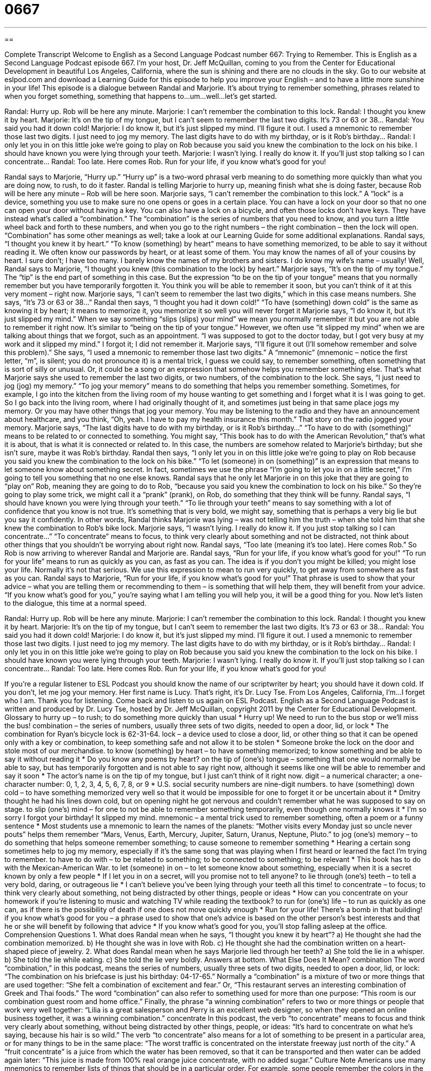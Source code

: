 = 0667
:toc: left
:toclevels: 3
:sectnums:
:stylesheet: ../../../myAdocCss.css

'''

== 

Complete Transcript
Welcome to English as a Second Language Podcast number 667: Trying to Remember.
This is English as a Second Language Podcast episode 667. I’m your host, Dr. Jeff McQuillan, coming to you from the Center for Educational Development in beautiful Los Angeles, California, where the sun is shining and there are no clouds in the sky.
Go to our website at eslpod.com and download a Learning Guide for this episode to help you improve your English – and to have a little more sunshine in your life!
This episode is a dialogue between Randal and Marjorie. It’s about trying to remember something, phrases related to when you forget something, something that happens to…um…well…let’s get started.
[start of dialogue]
Randal: Hurry up. Rob will be here any minute.
Marjorie: I can’t remember the combination to this lock.
Randal: I thought you knew it by heart.
Marjorie: It’s on the tip of my tongue, but I can’t seem to remember the last two digits. It’s 73 or 63 or 38…
Randal: You said you had it down cold!
Marjorie: I do know it, but it’s just slipped my mind. I’ll figure it out. I used a mnemonic to remember those last two digits. I just need to jog my memory. The last digits have to do with my birthday, or is it Rob’s birthday…
Randal: I only let you in on this little joke we’re going to play on Rob because you said you knew the combination to the lock on his bike. I should have known you were lying through your teeth.
Marjorie: I wasn’t lying. I really do know it. If you’ll just stop talking so I can concentrate…
Randal: Too late. Here comes Rob. Run for your life, if you know what’s good for you!
[end of dialogue]
Randal says to Marjorie, “Hurry up.” “Hurry up” is a two-word phrasal verb meaning to do something more quickly than what you are doing now, to rush, to do it faster. Randal is telling Marjorie to hurry up, meaning finish what she is doing faster, because Rob will be here any minute – Rob will be here soon.
Marjorie says, “I can’t remember the combination to this lock.” A “lock” is a device, something you use to make sure no one opens or goes in a certain place. You can have a lock on your door so that no one can open your door without having a key. You can also have a lock on a bicycle, and often those locks don’t have keys. They have instead what’s called a “combination.” The “combination” is the series of numbers that you need to know, and you turn a little wheel back and forth to these numbers, and when you go to the right numbers – the right combination – then the lock will open. “Combination” has some other meanings as well; take a look at our Learning Guide for some additional explanations.
Randal says, “I thought you knew it by heart.” “To know (something) by heart” means to have something memorized, to be able to say it without reading it. We often know our passwords by heart, or at least some of them. You may know the names of all of your cousins by heart. I sure don’t; I have too many. I barely know the names of my brothers and sisters. I do know my wife’s name – usually!
Well, Randal says to Marjorie, “I thought you knew (this combination to the lock) by heart.” Marjorie says, “It’s on the tip of my tongue.” The “tip” is the end part of something in this case. But the expression “to be on the tip of your tongue” means that you normally remember but you have temporarily forgotten it. You think you will be able to remember it soon, but you can’t think of it at this very moment – right now. Marjorie says, “I can’t seem to remember the last two digits,” which in this case means numbers. She says, “It’s 73 or 63 or 38…” Randal then says, “I thought you had it down cold!” “To have (something) down cold” is the same as knowing it by heart; it means to memorize it, you memorize it so well you will never forget it
Marjorie says, “I do know it, but it’s just slipped my mind.” When we say something “slips (slips) your mind” we mean you normally remember it but you are not able to remember it right now. It’s similar to “being on the tip of your tongue.” However, we often use “it slipped my mind” when we are talking about things that we forgot, such as an appointment. “I was supposed to got to the doctor today, but I got very busy at my work and it slipped my mind.” I forgot it; I did not remember it. Marjorie says, “I’ll figure it out (I’ll somehow remember and solve this problem).” She says, “I used a mnemonic to remember those last two digits.” A “mnemonic” (mnemonic – notice the first letter, “m”, is silent; you do not pronounce it) is a mental trick, I guess we could say, to remember something, often something that is sort of silly or unusual. Or, it could be a song or an expression that somehow helps you remember something else. That’s what Marjorie says she used to remember the last two digits, or two numbers, of the combination to the lock. She says, “I just need to jog (jog) my memory.” “To jog your memory” means to do something that helps you remember something. Sometimes, for example, I go into the kitchen from the living room of my house wanting to get something and I forget what it is I was going to get. So I go back into the living room, where I had originally thought of it, and sometimes just being in that same place jogs my memory. Or you may have other things that jog your memory. You may be listening to the radio and they have an announcement about healthcare, and you think, “Oh, yeah. I have to pay my health insurance this month.” That story on the radio jogged your memory. Marjorie says, “The last digits have to do with my birthday, or is it Rob’s birthday…” “To have to do with (something)” means to be related to or connected to something. You might say, “This book has to do with the American Revolution,” that’s what it is about, that is what it is connected or related to. In this case, the numbers are somehow related to Marjorie’s birthday; but she isn’t sure, maybe it was Rob’s birthday.
Randal then says, “I only let you in on this little joke we’re going to play on Rob because you said you knew the combination to the lock on his bike.” “To let (someone) in on (something)” is an expression that means to let someone know about something secret. In fact, sometimes we use the phrase “I’m going to let you in on a little secret,” I’m going to tell you something that no one else knows. Randal says that he only let Marjorie in on this joke that they are going to “play on” Rob, meaning they are going to do to Rob, “because you said you knew the combination to lock on his bike.” So they’re going to play some trick, we might call it a “prank” (prank), on Rob, do something that they think will be funny. Randal says, “I should have known you were lying through your teeth.” “To lie through your teeth” means to say something with a lot of confidence that you know is not true. It’s something that is very bold, we might say, something that is perhaps a very big lie but you say it confidently. In other words, Randal thinks Marjorie was lying – was not telling him the truth – when she told him that she knew the combination to Rob’s bike lock.
Marjorie says, “I wasn’t lying. I really do know it. If you just stop talking so I can concentrate…” “To concentrate” means to focus, to think very clearly about something and not be distracted, not think about other things that you shouldn’t be worrying about right now. Randal says, “Too late (meaning it’s too late). Here comes Rob.” So Rob is now arriving to wherever Randal and Marjorie are. Randal says, “Run for your life, if you know what’s good for you!” “To run for your life” means to run as quickly as you can, as fast as you can. The idea is if you don’t you might be killed; you might lose your life. Normally it’s not that serious. We use this expression to mean to run very quickly, to get away from somewhere as fast as you can. Randal says to Marjorie, “Run for your life, if you know what’s good for you!” That phrase is used to show that your advice – what you are telling them or recommending to them – is something that will help them, they will benefit from your advice. “If you know what’s good for you,” you’re saying what I am telling you will help you, it will be a good thing for you.
Now let’s listen to the dialogue, this time at a normal speed.
[start of dialogue]
Randal: Hurry up. Rob will be here any minute.
Marjorie: I can’t remember the combination to this lock.
Randal: I thought you knew it by heart.
Marjorie: It’s on the tip of my tongue, but I can’t seem to remember the last two digits. It’s 73 or 63 or 38…
Randal: You said you had it down cold!
Marjorie: I do know it, but it’s just slipped my mind. I’ll figure it out. I used a mnemonic to remember those last two digits. I just need to jog my memory. The last digits have to do with my birthday, or is it Rob’s birthday…
Randal: I only let you in on this little joke we’re going to play on Rob because you said you knew the combination to the lock on his bike. I should have known you were lying through your teeth.
Marjorie: I wasn’t lying. I really do know it. If you’ll just stop talking so I can concentrate…
Randal: Too late. Here comes Rob. Run for your life, if you know what’s good for you!
[end of dialogue]
If you’re a regular listener to ESL Podcast you should know the name of our scriptwriter by heart; you should have it down cold. If you don’t, let me jog your memory. Her first name is Lucy. That’s right, it’s Dr. Lucy Tse.
From Los Angeles, California, I’m…I forget who I am. Thank you for listening. Come back and listen to us again on ESL Podcast.
English as a Second Language Podcast is written and produced by Dr. Lucy Tse, hosted by Dr. Jeff McQuillan, copyright 2011 by the Center for Educational Development.
Glossary
to hurry up – to rush; to do something more quickly than usual
* Hurry up! We need to run to the bus stop or we’ll miss the bus!
combination – the series of numbers, usually three sets of two digits, needed to open a door, lid, or lock
* The combination for Ryan’s bicycle lock is 62-31-64.
lock – a device used to close a door, lid, or other thing so that it can be opened only with a key or combination, to keep something safe and not allow it to be stolen
* Someone broke the lock on the door and stole most of our merchandise.
to know (something) by heart – to have something memorized; to know something and be able to say it without reading it
* Do you know any poems by heart?
on the tip of (one’s) tongue – something that one would normally be able to say, but has temporarily forgotten and is not able to say right now, although it seems like one will be able to remember and say it soon
* The actor’s name is on the tip of my tongue, but I just can’t think of it right now.
digit – a numerical character; a one-character number: 0, 1, 2, 3, 4, 5, 6, 7, 8, or 9
* U.S. social security numbers are nine-digit numbers.
to have (something) down cold – to have something memorized very well so that it would be impossible for one to forget it or be uncertain about it
* Dmitry thought he had his lines down cold, but on opening night he got nervous and couldn’t remember what he was supposed to say on stage.
to slip (one’s) mind – for one to not be able to remember something temporarily, even though one normally knows it
* I’m so sorry I forgot your birthday! It slipped my mind.
mnemonic – a mental trick used to remember something, often a poem or a funny sentence
* Most students use a mnemonic to learn the names of the planets: “Mother visits every Monday just so uncle never pouts” helps them remember “Mars, Venus, Earth, Mercury, Jupiter, Saturn, Uranus, Neptune, Pluto.”
to jog (one’s) memory – to do something that helps someone remember something; to cause someone to remember something
* Hearing a certain song sometimes help to jog my memory, especially if it’s the same song that was playing when I first heard or learned the fact I’m trying to remember.
to have to do with – to be related to something; to be connected to something; to be relevant
* This book has to do with the Mexican-American War.
to let (someone) in on – to let someone know about something, especially when it is a secret known by only a few people
* If I let you in on a secret, will you promise not to tell anyone?
to lie through (one’s) teeth – to tell a very bold, daring, or outrageous lie
* I can’t believe you’ve been lying through your teeth all this time!
to concentrate – to focus; to think very clearly about something, not being distracted by other things, people or ideas
* How can you concentrate on your homework if you’re listening to music and watching TV while reading the textbook?
to run for (one’s) life – to run as quickly as one can, as if there is the possibility of death if one does not move quickly enough
* Run for your life! There’s a bomb in that building!
if you know what’s good for you – a phrase used to show that one’s advice is based on the other person’s best interests and that he or she will benefit by following that advice
* If you know what’s good for you, you’ll stop falling asleep at the office.
Comprehension Questions
1. What does Randal mean when he says, “I thought you knew it by heart”?
a) He thought she had the combination memorized.
b) He thought she was in love with Rob.
c) He thought she had the combination written on a heart-shaped piece of jewelry.
2. What does Randal mean when he says Marjorie lied through her teeth?
a) She told the lie in a whisper.
b) She told the lie while eating.
c) She told the lie very boldly.
Answers at bottom.
What Else Does It Mean?
combination
The word “combination,” in this podcast, means the series of numbers, usually three sets of two digits, needed to open a door, lid, or lock: “The combination on his briefcase is just his birthday: 04-17-65.” Normally a “combination” is a mixture of two or more things that are used together: “She felt a combination of excitement and fear.” Or, “This restaurant serves an interesting combination of Greek and Thai foods.” The word “combination” can also refer to something used for more than one purpose: “This room is our combination guest room and home office.” Finally, the phrase “a winning combination” refers to two or more things or people that work very well together: “Lilia is a great salesperson and Perry is an excellent web designer, so when they opened an online business together, it was a winning combination.”
concentrate
In this podcast, the verb “to concentrate” means to focus and think very clearly about something, without being distracted by other things, people, or ideas: “It’s hard to concentrate on what he’s saying, because his hair is so wild.” The verb “to concentrate” also means for a lot of something to be present in a particular area, or for many things to be in the same place: “The worst traffic is concentrated on the interstate freeway just north of the city.” A “fruit concentrate” is a juice from which the water has been removed, so that it can be transported and then water can be added again later: “This juice is made from 100% real orange juice concentrate, with no added sugar.”
Culture Note
Americans use many mnemonics to remember lists of things that should be in a particular order. For example, some people remember the colors in the rainbow as:
Richard Of York “Gave Battle” (fought) “In Vain” (without success).
(Red, Orange, Yellow, Green, Blue, Indigo, Violet)
Biology students sometimes memorize the “order of taxonomy” (a system for classifying animals and plants) with this mnemonic:
Kids Prefer Cheese Over Fried Green Spinach.
(Kingdom, Phylum, Class, Order, Family, Genus, Species)
This mnemonic helps music students remember which “notes” (musical tones) are on each line of the “treble staff” (five lines used to write higher musical sounds):
Every Good Boy Deserves “Fudge” (a sweet chocolate candy).
(E, G, B, D, F)
The notes shown on the spaces between the lines are F, A, C, E, and most students learn them as Face.
For the “bass staff” (five lines used to write lower musical sounds), the mnemonic is:
Good Boys Do Fine Always.
(G, B, D, F, A)
And the spaces on the bass staff are memorized as:
All Cows Eat Grass.
(A, C, E, G)
In math, the “order of operations” (instructions for which calculations should be performed first) can be memorized with this mnemonic:
Please Excuse My Dear Aunt Sally.
(Parentheses, exponents, multiplication, division, addition, subtraction)
Comprehension Answers
1 - a
2 - c